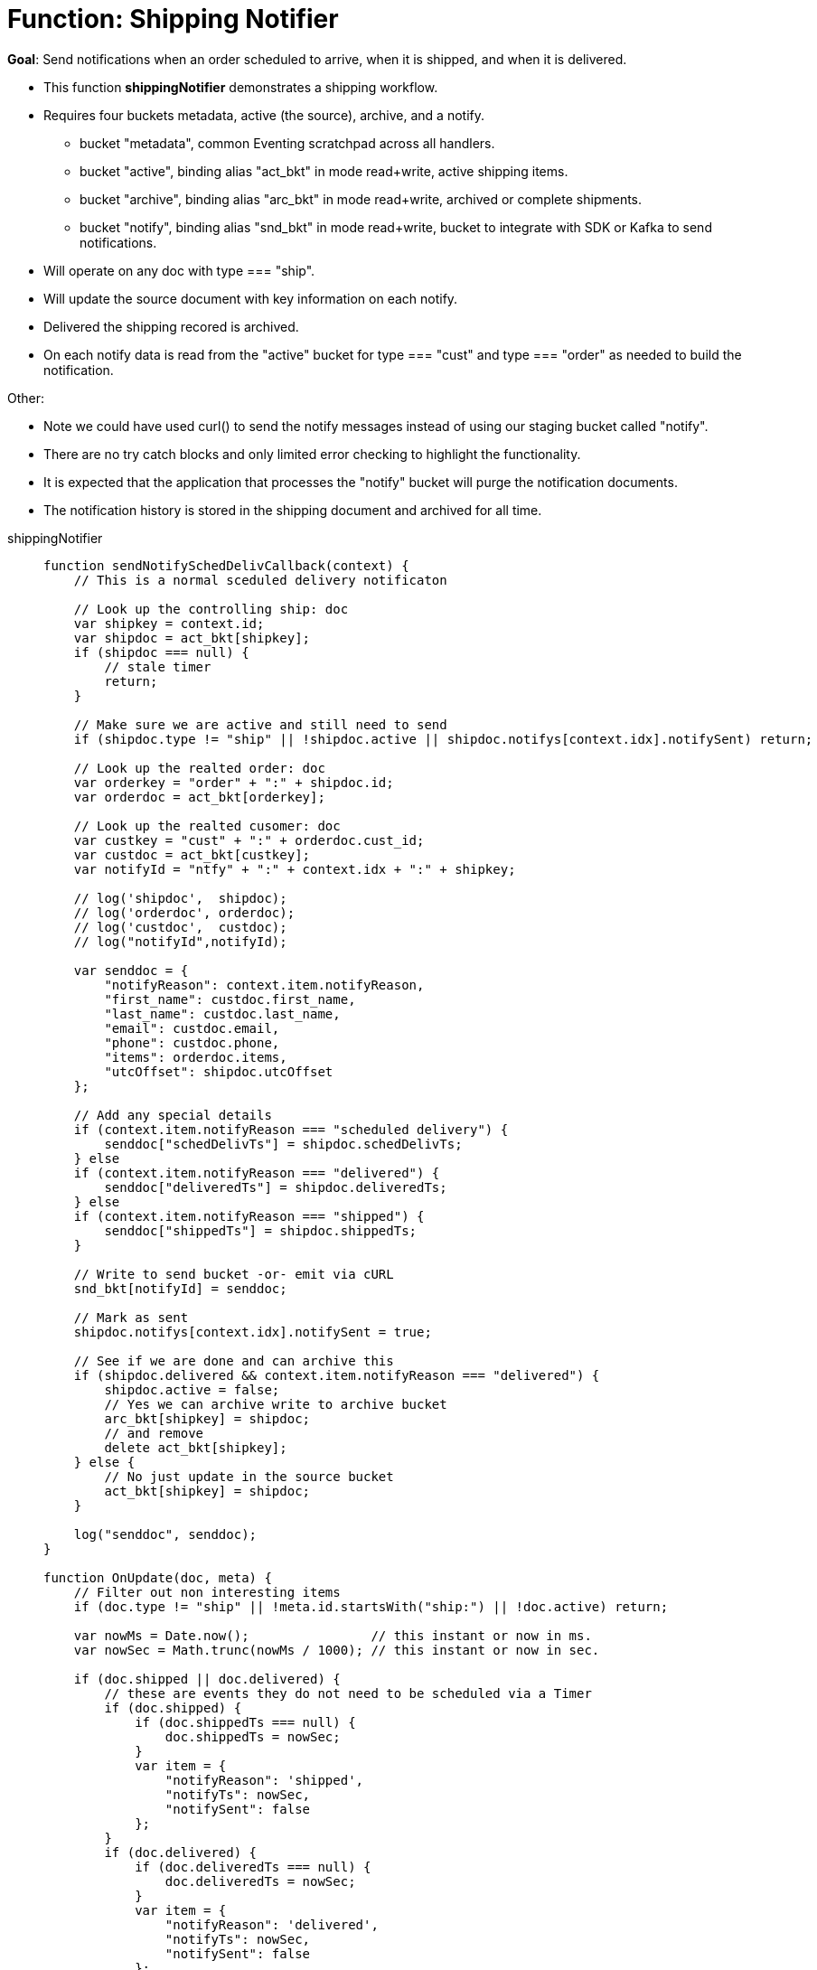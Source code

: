 = Function: Shipping Notifier 
:page-edition: Enterprise Edition
:tabs:

*Goal*: Send notifications when an order scheduled to arrive, when it is shipped, and when it is delivered.

* This function *shippingNotifier* demonstrates a shipping workflow.
* Requires four buckets metadata, active (the source), archive, and a notify.
** bucket "metadata", common Eventing scratchpad across all handlers.
** bucket "active",  binding alias "act_bkt" in mode read+write, active shipping items.
** bucket "archive", binding alias "arc_bkt" in mode read+write, archived or complete shipments.
** bucket "notify",  binding alias "snd_bkt" in mode read+write, bucket to integrate with SDK or Kafka to send notifications.
* Will operate on any doc with type === "ship".
* Will update the source document with key information on each notify.
* Delivered the shipping recored is archived.
* On each notify data is read from the "active" bucket for type === "cust" and type === "order" as needed to build the notification.

Other:

* Note we could have used curl() to send the notify messages instead of using our staging bucket called "notify".
* There are no try catch blocks and only limited error checking to highlight the functionality.
* It is expected that the application that processes the "notify" bucket will purge the notification documents.
* The notification history is stored in the shipping document and archived for all time.

[{tabs}] 
====
shippingNotifier::
+
--
[source,javascript]
----
function sendNotifySchedDelivCallback(context) {
    // This is a normal sceduled delivery notificaton

    // Look up the controlling ship: doc
    var shipkey = context.id;
    var shipdoc = act_bkt[shipkey];
    if (shipdoc === null) {
        // stale timer
        return;
    }

    // Make sure we are active and still need to send
    if (shipdoc.type != "ship" || !shipdoc.active || shipdoc.notifys[context.idx].notifySent) return;

    // Look up the realted order: doc
    var orderkey = "order" + ":" + shipdoc.id;
    var orderdoc = act_bkt[orderkey];

    // Look up the realted cusomer: doc
    var custkey = "cust" + ":" + orderdoc.cust_id;
    var custdoc = act_bkt[custkey];
    var notifyId = "ntfy" + ":" + context.idx + ":" + shipkey;

    // log('shipdoc',  shipdoc);
    // log('orderdoc', orderdoc);
    // log('custdoc',  custdoc);
    // log("notifyId",notifyId);

    var senddoc = {
        "notifyReason": context.item.notifyReason,
        "first_name": custdoc.first_name,
        "last_name": custdoc.last_name,
        "email": custdoc.email,
        "phone": custdoc.phone,
        "items": orderdoc.items,
        "utcOffset": shipdoc.utcOffset
    };

    // Add any special details
    if (context.item.notifyReason === "scheduled delivery") {
        senddoc["schedDelivTs"] = shipdoc.schedDelivTs;
    } else
    if (context.item.notifyReason === "delivered") {
        senddoc["deliveredTs"] = shipdoc.deliveredTs;
    } else
    if (context.item.notifyReason === "shipped") {
        senddoc["shippedTs"] = shipdoc.shippedTs;
    }

    // Write to send bucket -or- emit via cURL
    snd_bkt[notifyId] = senddoc;

    // Mark as sent
    shipdoc.notifys[context.idx].notifySent = true;

    // See if we are done and can archive this
    if (shipdoc.delivered && context.item.notifyReason === "delivered") {
        shipdoc.active = false;
        // Yes we can archive write to archive bucket
        arc_bkt[shipkey] = shipdoc;
        // and remove
        delete act_bkt[shipkey];
    } else {
        // No just update in the source bucket
        act_bkt[shipkey] = shipdoc;
    }

    log("senddoc", senddoc);
}

function OnUpdate(doc, meta) {
    // Filter out non interesting items
    if (doc.type != "ship" || !meta.id.startsWith("ship:") || !doc.active) return;

    var nowMs = Date.now();                // this instant or now in ms.
    var nowSec = Math.trunc(nowMs / 1000); // this instant or now in sec.

    if (doc.shipped || doc.delivered) {
        // these are events they do not need to be scheduled via a Timer
        if (doc.shipped) {
            if (doc.shippedTs === null) {
                doc.shippedTs = nowSec;
            }
            var item = {
                "notifyReason": 'shipped',
                "notifyTs": nowSec,
                "notifySent": false
            };
        }
        if (doc.delivered) {
            if (doc.deliveredTs === null) {
                doc.deliveredTs = nowSec;
            }
            var item = {
                "notifyReason": 'delivered',
                "notifyTs": nowSec,
                "notifySent": false
            };
        }
        // Add to the notification array or history
        doc.notifys.push(item);
        // Write the source doc since we will sending an immediate notification
        act_bkt[meta.id] = doc;
        var context = {
            "item": item,
            "idx": doc.notifys.length - 1,
            "id": meta.id
        };
        // There no need for a timer we can do this now since it is an event
        sendNotifySchedDelivCallback(context);
        return;
    }

    // Look for any needed notifications in the future 
    for (var idx = 0; idx < doc.notifys.length; idx++) {
        var item = doc.notifys[idx];
        if (!item.notifySent) {

            // JavaScript works in ms. BUT the doc's fields are in sec. - so convert and make a Date()
            var fireAt = new Date(item.notifyTs * 1000);

            // Make unique ref for this notification can overwrite/adjust or cancel
            var notifyId = "ntfy" + ":" + idx + ":" + meta.id;

            // Pass minimal data in our context, the callback will look everything else up.
            var context = {
                "item": item,
                "idx": idx,
                "id": meta.id
            };

            // We will always 'overwrite' this timer(s) notification by the Timer's 
            // reference_id (6.6.0+ required for this) on every mutation
            // log("create/overwrite notification "+ notifyId, item);
            createTimer(sendNotifySchedDelivCallback, fireAt, notifyId, context);
        }
    }
}
----
--

Input Data/Mutation::
+
--

We want to create a test set of three (3) documents. Use the Query Editor to insert the the data items (you do not need an index).

NOTE: For key "ship:dea0fca2-e7b7-11ea-adc1-0242ac120002", you may want to adjust the timestamps as the times are in seconds since Unix epoch. Use a tool like https://www.dcode.fr/timestamp-converter or https://www.epochconverter.com/ .

[source,n1ql]
----
  UPSERT INTO `active` (KEY,VALUE)
  VALUES ( "order:dea0fca2-e7b7-11ea-adc1-0242ac120002", {
    "type": "order",
    "id": "dea0fca2-e7b7-11ea-adc1-0242ac120002",
    "cust_id": 108998,
    "items": [
      {
          "sku": "SK18768",
          "descr": "Ticondorna pencils 12 pack",
          "qty": 3
      },
      {
          "sku": "SK89736",
          "descr": "Sharpie large marker",
          "qty": 1
      }
    ]
  }),
  VALUES ( "cust:108998", {
    "type": "cust",
    "id": 108998,
    "first_name": "John",
    "last_name":  "Smith",
    "email": "jon.smith@gmail.com",
    "addr1": "1010 E. 100th Ave.",
    "addr2": "Apt 101B",
    "city": "New York",
    "state": "NY",
    "zip": 10000,
    "phone": "+1 714-222-2222"
  }),
  VALUES ( "ship:dea0fca2-e7b7-11ea-adc1-0242ac120002", {
    "type": "ship",
    "id": "dea0fca2-e7b7-11ea-adc1-0242ac120002",
    "utcOffset": -420,
    "orderTs": 1598214610,
    "schedDelivTs": 1598486400,
    "shippedTs": null,
    "deliveredTs": null,
    "notifys": [
      {
        "notifyTs": 1598450400,
        "notifyReason": "scheduled delivery",
        "notifySent": false
      }
    ],
    "exceptions": [],
    "shipped": false,
    "delivered": false,
    "active": true
  });
----
--

Output Data/Mutation::
+ 
-- 

To fully exercise the logic, run the following steps(to re-run flush the 'active', 'archive' and 'notify' buckets and redo the UPSERT the data):

* Deploy the Function with a Feed Boundary from "Everything".
** Wait for about 7-14 seconds (timers are high volume not wall clock accurate) and notice bucket "notify" has our first notification (the timer was scheduled in the past).
** The shipping document will be modified in bucket 'active' as follows:
+
[source,json]
----
UPDATED/OUTPUT: KEY ship:dea0fca2-e7b7-11ea-adc1-0242ac120002 in bucket "active"
{
  "active": true,
  "delivered": false,
  "deliveredTs": null,
  "exceptions": [],
  "id": "dea0fca2-e7b7-11ea-adc1-0242ac120002",
  "notifys": [
    {
      "notifyReason": "scheduled delivery",
      "notifySent": true,
      "notifyTs": 1598450400
    }
  ],
  "orderTs": 1598214610,
  "schedDelivTs": 1598486400,
  "shipped": false,
  "shippedTs": null,
  "type": "ship",
  "utcOffset": -420
}
----
+
** You will now have the first notificaton document in bucket 'notify' as follows:
+
[source,json]
----
NEW/OUTPUT: KEY ntfy:0:ship:dea0fca2-e7b7-11ea-adc1-0242ac120002 in bucket "notify"
{
  "notifyReason": "scheduled delivery",
  "first_name": "John",
  "last_name": "Smith",
  "email": "jon.smith@gmail.com",
  "phone": "+1 714-222-2222",
  "items": [
    {
      "descr": "Ticondorna pencils 12 pack",
      "qty": 3,
      "sku": "SK18768"
    },
    {
      "descr": "Sharpie large marker",
      "qty": 1,
      "sku": "SK89736"
    }
  ],
  "utcOffset": -420,
  "schedDelivTs": 1598486400
}
----
+
** The application log for the Eventing handler will show something like the following:
+
2020-08-27T16:03:31.826-07:00 [INFO] "senddoc" {"notifyReason":"scheduled delivery","first_name":"John","last_name":"Smith","email":"jon.smith@gmail.com","phone":"+1 714-222-2222","items":[{"descr":"Ticondorna pencils 12 pack","qty":3,"sku":"SK18768"},{"descr":"Sharpie large marker","qty":1,"sku":"SK89736"}],"utcOffset":-420,"schedDelivTs":1598486400}

* In bucket "active" mutate ship:dea0fca2-e7b7-11ea-adc1-0242ac120002 by setting "shipped" to true.
** The shiping document will be modified in bucket 'active' as follows:
+
[source,json]
----
UPDATED/OUTPUT: KEY ship:dea0fca2-e7b7-11ea-adc1-0242ac120002 in bucket "active"
{
  "active": true,
  "delivered": false,
  "deliveredTs": null,
  "exceptions": [],
  "id": "dea0fca2-e7b7-11ea-adc1-0242ac120002",
  "notifys": [
    {
      "notifyReason": "scheduled delivery",
      "notifySent": true,
      "notifyTs": 1598450400
    },
    {
      "notifyReason": "shipped",
      "notifyTs": 1598570096,
      "notifySent": true
    }
  ],
  "orderTs": 1598214610,
  "schedDelivTs": 1598486400,
  "shipped": true,
  "shippedTs": 1598570096,
  "type": "ship",
  "utcOffset": -420
}
----
+
** You will now have the second notificaton document in bucket 'notify' as follows:
+
[source,json]
----
NEW/OUTPUT: KEY ntfy:1:ship:dea0fca2-e7b7-11ea-adc1-0242ac120002 in bucket "notify"
{
  "notifyReason": "shipped",
  "first_name": "John",
  "last_name": "Smith",
  "email": "jon.smith@gmail.com",
  "phone": "+1 714-222-2222",
  "items": [
    {
      "descr": "Ticondorna pencils 12 pack",
      "qty": 3,
      "sku": "SK18768"
    },
    {
      "descr": "Sharpie large marker",
      "qty": 1,
      "sku": "SK89736"
    }
  ],
  "utcOffset": -420,
  "shippedTs": 1598570096
}
----
+
** The Application log for the Eventing handler will show something like the following
+
2020-08-27T16:14:56.466-07:00 [INFO] "senddoc" {"notifyReason":"shipped","first_name":"John","last_name":"Smith","email":"jon.smith@gmail.com","phone":"+1 714-222-2222","items":[{"descr":"Ticondorna pencils 12 pack","qty":3,"sku":"SK18768"},{"descr":"Sharpie large marker","qty":1,"sku":"SK89736"}],"utcOffset":-420,"shippedTs":1598570096}

* In bucket "active", mutate ship:dea0fca2-e7b7-11ea-adc1-0242ac120002 again by setting "delivered" to true.
** The shiping document will be removed from bucket 'active' and archived to the bucket 'archive' as follows:
+
[source,json]
----
DELETE/OUTPUT: KEY ship:dea0fca2-e7b7-11ea-adc1-0242ac120002 in bucket "active"

NEW/OUTPUT: KEY ship:dea0fca2-e7b7-11ea-adc1-0242ac120002 in bucket "archive"
{
  "active": false,
  "delivered": true,
  "deliveredTs": 1598570331,
  "exceptions": [],
  "id": "dea0fca2-e7b7-11ea-adc1-0242ac120002",
  "notifys": [
    {
      "notifyReason": "scheduled delivery",
      "notifySent": true,
      "notifyTs": 1598450400
    },
    {
      "notifyReason": "shipped",
      "notifyTs": 1598570096,
      "notifySent": true
    },
    {
      "notifyReason": "delivered",
      "notifyTs": 1598570331,
      "notifySent": true
    }
  ],
  "orderTs": 1598214610,
  "schedDelivTs": 1598486400,
  "shipped": true,
  "shippedTs": 1598570096,
  "type": "ship",
  "utcOffset": -420
}
----
+
** You will now have the third and final notificaton document in bucket 'notify' as follows:
+
[source,json]
----
NEW/OUTPUT: KEY ntfy:2:ship:dea0fca2-e7b7-11ea-adc1-0242ac120002 in bucket "notify"
{
  "notifyReason": "delivered",
  "first_name": "John",
  "last_name": "Smith",
  "email": "jon.smith@gmail.com",
  "phone": "+1 714-222-2222",
  "items": [
    {
      "descr": "Ticondorna pencils 12 pack",
      "qty": 3,
      "sku": "SK18768"
    },
    {
      "descr": "Sharpie large marker",
      "qty": 1,
      "sku": "SK89736"
    }
  ],
  "utcOffset": -420,
  "deliveredTs": 1598570331
}
----
+
** The Application log for the Eventing handler will show something like the following
+
2020-08-27T16:18:51.369-07:00 [INFO] "senddoc" {"notifyReason":"delivered","first_name":"John","last_name":"Smith","email":"jon.smith@gmail.com","phone":"+1 714-222-2222","items":[{"descr":"Ticondorna pencils 12 pack","qty":3,"sku":"SK18768"},{"descr":"Sharpie large marker","qty":1,"sku":"SK89736"}],"utcOffset":-420,"deliveredTs":1598570331}

Note that with respect to the notifications that were created:

* index 0 created a Timer that was fired immediately as it used a timer and was in the past.
+
notifyTs = 2020-08-26T14:00:00.000Z or Wed Aug 26 2020 07:00:00 GMT-0700 (Pacific Daylight Time)
* index 1 was an event e.g. shipped was mutated to true (it didn't need a Timer) and fired instantly.
+
shippedTs = 2020-08-27T23:14:56.000Z or Thu Aug 27 2020 16:14:56 GMT-0700 (Pacific Daylight Time)
* index 2 was an event e.g. delivered was mutated to true (it didn't need a Timer) and fired instantly.
+
deliveredTs = 2020-08-27T23:18:51.000Z or Thu Aug 27 2020 16:18:51 GMT-0700 (Pacific Daylight Time)
--
====
